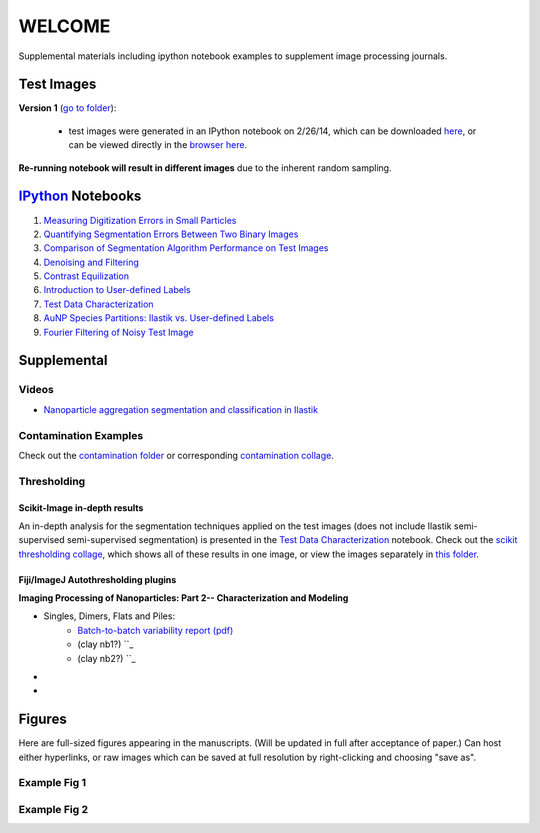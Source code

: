 WELCOME
********

Supplemental materials including ipython notebook examples to supplement image processing journals.


Test Images
===========

**Version 1** (`go to folder`_):

 - test images were generated in an IPython notebook on 2/26/14, which can be downloaded `here`_, or can be viewed directly in the `browser here`_.

**Re-running notebook will result in different images** due to the inherent random sampling.

.. _`here`: https://github.com/hugadams/pyparty/blob/master/examples/Notebooks/test_data_V1.ipynb
.. _`browser here`: http://nbviewer.ipython.org/github/hugadams/pyparty/blob/master/examples/Notebooks/test_data_V1.ipynb?create=1
.. _`go to folder` : https://github.com/hugadams/imgproc_supplemental/tree/master/images/Test_Data/Version1


IPython_ Notebooks
==================

.. _`IPython` : http://ipython.org/notebook.html

1. `Measuring Digitization Errors in Small Particles`_ 
2. `Quantifying Segmentation Errors Between Two Binary Images`_
3. `Comparison of Segmentation Algorithm Performance on Test Images`_
4. `Denoising and Filtering`_
5. `Contrast Equilization`_  
6. `Introduction to User-defined Labels`_
7. `Test Data Characterization`_
8. `AuNP Species Partitions: Ilastik vs. User-defined Labels`_
9. `Fourier Filtering of Noisy Test Image`_

.. _`Measuring Digitization Errors in Small Particles`: http://nbviewer.ipython.org/github/hugadams/imgproc_supplemental/blob/master/Notebooks/digitization.ipynb?create=1
.. _`Quantifying Segmentation Errors Between Two Binary Images`: http://nbviewer.ipython.org/github/hugadams/imgproc_supplemental/blob/master/Notebooks/quantify_segment.ipynb?create=1
.. _`Comparison of Segmentation Algorithm Performance on Test Images` : http://nbviewer.ipython.org/github/hugadams/imgproc_supplemental/blob/master/Notebooks/thresholding.ipynb?create=1
.. _`Denoising and Filtering` : http://nbviewer.ipython.org/github/hugadams/imgproc_supplemental/blob/master/Notebooks/preprocessing.ipynb?create=1
.. _`Contrast Equilization` : http://nbviewer.ipython.org/github/hugadams/imgproc_supplemental/blob/master/Notebooks/histogram_equilization.ipynb?create=1
.. _`Introduction to User-defined Labels`: http://nbviewer.ipython.org/github/hugadams/imgproc_supplemental/blob/master/Notebooks/usermodel.ipynb?create=1
.. _`Test Data Characterization`: http://nbviewer.ipython.org/github/EvelynLiu77/GWU_nb_shared/blob/evelyn/Ilastik_object_class_error.ipynb?create=1
.. _`AuNP Species Partitions: Ilastik vs. User-defined Labels`: http://nbviewer.ipython.org/github/hugadams/imgproc_supplemental/blob/master/Notebooks/user_classifier.ipynb?create=1
.. _`Fourier Filtering of Noisy Test Image` : http://nbviewer.ipython.org/github/hugadams/imgproc_supplemental/blob/master/Notebooks/fourier.ipynb?create=1


Supplemental
============

Videos
------

- `Nanoparticle aggregation segmentation and classification in Ilastik`_

.. _`Nanoparticle aggregation segmentation and classification in Ilastik` : https://www.youtube.com/watch?v=YzylgLw4iTA`

Contamination Examples
----------------------

Check out the `contamination folder`_ or corresponding `contamination collage`_.

.. _`contamination folder` : https://github.com/hugadams/imgproc_supplemental/tree/master/supplemental/Contamination
.. _`contamination collage` : https://github.com/hugadams/imgproc_supplemental/blob/master/supplemental/Contamination/contam_collage.png

Thresholding
------------

Scikit-Image in-depth results
.............................

An in-depth analysis for the segmentation techniques applied on the test images (does not include Ilastik semi-supervised semi-supervised segmentation)
is presented in the `Test Data Characterization`_ notebook.  Check out
the `scikit thresholding collage`_, which shows all of these results in one image, or view the images separately in `this folder`_.
 
.. _`scikit thresholding collage` : https://github.com/hugadams/imgproc_supplemental/blob/master/supplemental/Threshold_collage/collage_plot.png
.. _`this folder` : https://github.com/hugadams/imgproc_supplemental/tree/master/supplemental/Threshold_collage

Fiji/ImageJ Autothresholding plugins
....................................

**Imaging Processing of Nanoparticles: Part 2-- Characterization and Modeling**

- Singles, Dimers, Flats and Piles:
   - `Batch-to-batch variability report (pdf)`_ 
   - (clay nb1?) ``_
   - (clay nb2?) ``_
-
-

.. _`Batch-to-batch variability report (pdf)`: http://github.com/hugadams/imgproc_supplemental/blob/master/supplemental/Piles_Flats_ClayAnalysis/7_10_14_BATCHVARIETY.pdf


Figures
=======

Here are full-sized figures appearing in the manuscripts.  (Will be updated in full after acceptance of paper.)  Can host either
hyperlinks, or raw images which can be saved at full resolution by right-clicking and choosing "save as".

Example Fig 1
-------------

.. image:: images/img_and_hist.png

Example Fig 2
-------------

.. image:: images/collage_plot/basins.png


